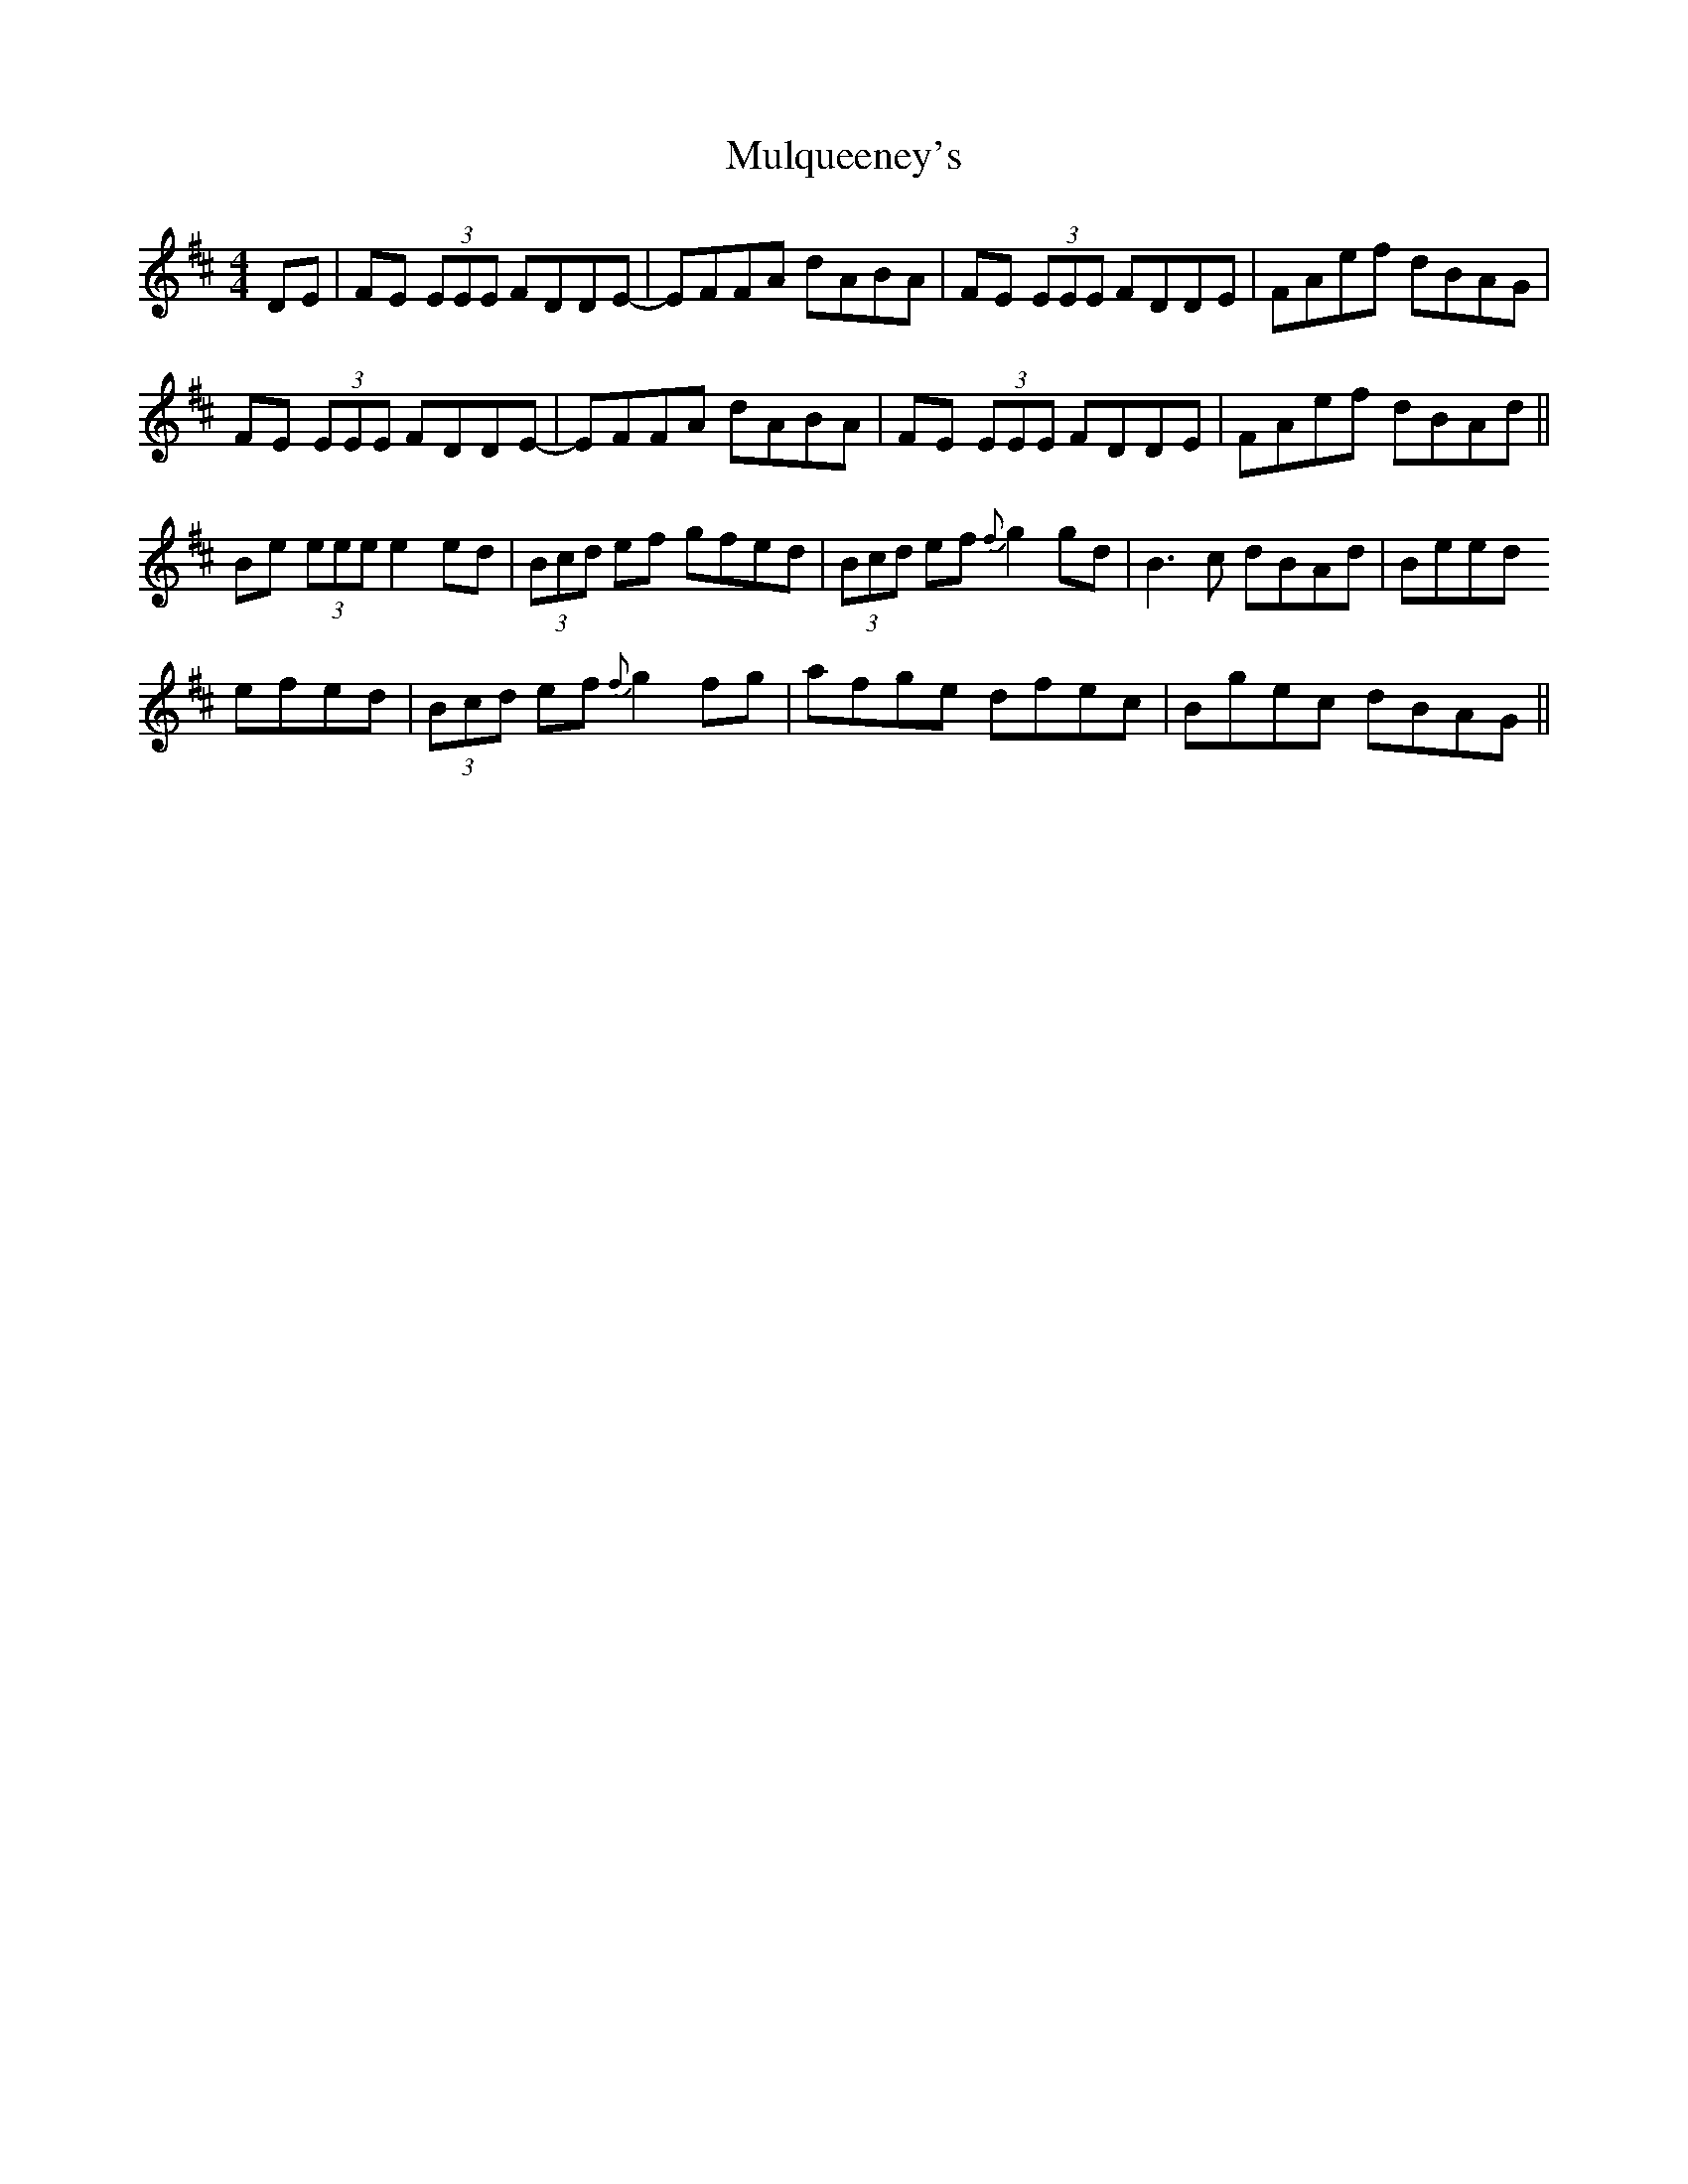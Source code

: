 X: 28452
T: Mulqueeney's
R: reel
M: 4/4
K: Dmajor
DE|FE (3EEE FDDE-|EFFA dABA|FE (3EEE FDDE|FAef dBAG|
FE (3EEE FDDE-|EFFA dABA|FE (3EEE FDDE|FAef dBAd||
Be (3eee e2 ed|(3Bcd ef gfed|(3Bcd ef {f}g2 gd|B3 c dBAd|Beed
efed|(3Bcd ef {f}g2 fg|afge dfec|Bgec dBAG||


